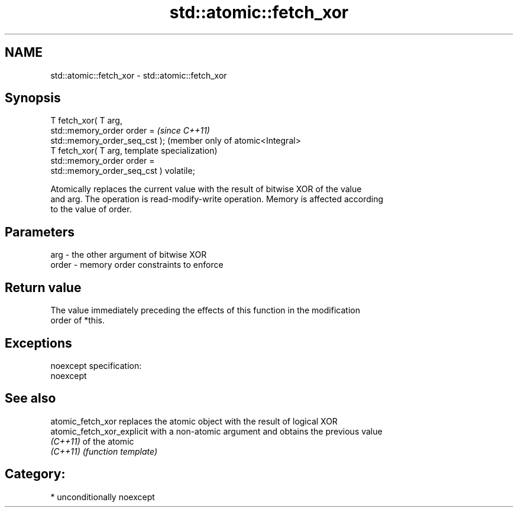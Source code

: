 .TH std::atomic::fetch_xor 3 "Apr  2 2017" "2.1 | http://cppreference.com" "C++ Standard Libary"
.SH NAME
std::atomic::fetch_xor \- std::atomic::fetch_xor

.SH Synopsis
   T fetch_xor( T arg,
   std::memory_order order =                          \fI(since C++11)\fP
   std::memory_order_seq_cst );                       (member only of atomic<Integral>
   T fetch_xor( T arg,                                template specialization)
   std::memory_order order =
   std::memory_order_seq_cst ) volatile;

   Atomically replaces the current value with the result of bitwise XOR of the value
   and arg. The operation is read-modify-write operation. Memory is affected according
   to the value of order.

.SH Parameters

   arg   - the other argument of bitwise XOR
   order - memory order constraints to enforce

.SH Return value

   The value immediately preceding the effects of this function in the modification
   order of *this.

.SH Exceptions

   noexcept specification:
   noexcept

.SH See also

   atomic_fetch_xor          replaces the atomic object with the result of logical XOR
   atomic_fetch_xor_explicit with a non-atomic argument and obtains the previous value
   \fI(C++11)\fP                   of the atomic
   \fI(C++11)\fP                   \fI(function template)\fP

.SH Category:

     * unconditionally noexcept
